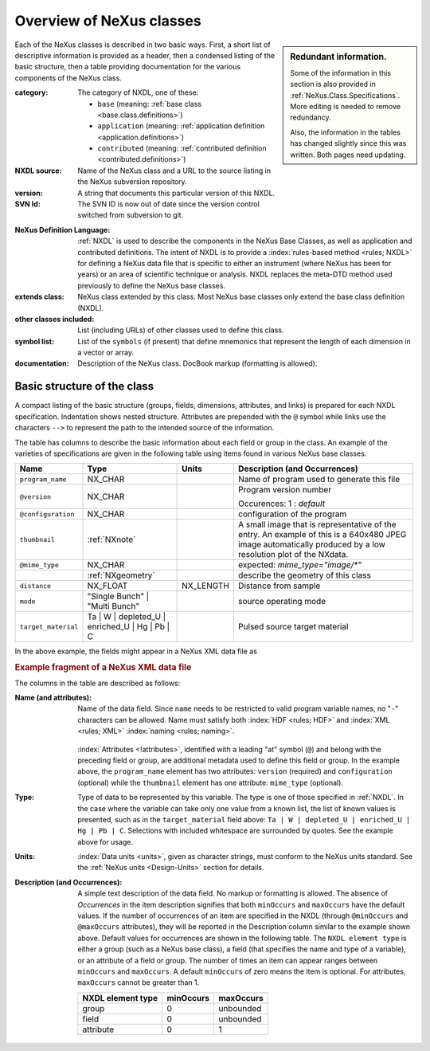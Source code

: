 .. _ClassDefinitions-Overview:

=========================
Overview of NeXus classes
=========================

.. FIXME: Redundant information

.. sidebar::  Redundant information.

   Some of the information in this section is also provided in
   :ref:`NeXus.Class.Specifications`.  More editing is needed
   to remove redundancy.
   
   Also, the information in the tables has changed slightly since this was written.
   Both pages need updating.

Each of the NeXus classes is described in two basic ways. First, a short list of
descriptive information is provided as a header, then a condensed listing of the
basic structure, then a table providing documentation for the various components
of the NeXus class.

:category:
    The category of NXDL, one of these:
    
    + ``base`` (meaning: :ref:`base class <base.class.definitions>`)
    + ``application`` (meaning: :ref:`application definition <application.definitions>`)
    + ``contributed`` (meaning: :ref:`contributed definition <contributed.definitions>`)

:NXDL source:
    Name of the NeXus class and a URL to the source listing in the NeXus
    subversion repository.

:version:
    A string that documents this particular
    version of this NXDL.

:SVN Id:
    The SVN ID is now out of date since the version control switched from
    subversion to git.

.. index:: NXDL

:NeXus Definition Language:
    :ref:`NXDL` is used to describe the components in the NeXus
    Base Classes, as well as application and contributed definitions.
    The intent of NXDL is to provide a
    :index:`rules-based method <rules; NXDL>`
    for defining a NeXus data file that is
    specific to either an instrument (where NeXus has been
    for years) or an area of scientific technique or analysis.
    NXDL replaces the meta-DTD method used previously to
    define the NeXus base classes.

:extends class:
    NeXus class extended by this class. Most NeXus base classes only
    extend the base class definition (NXDL).

:other classes included:
    List (including URLs) of other classes used to define this
    class.

:symbol list:
    List of the ``symbols`` (if present) that define mnemonics that
    represent the length of each dimension in a vector or array.

:documentation:
    Description of the NeXus class. DocBook markup (formatting is
    allowed).


Basic structure of the **class**
--------------------------------

A compact listing of the basic structure
(groups, fields, dimensions, attributes, and links)
is prepared for each NXDL specification.  Indentation shows
nested structure.  Attributes are prepended with the ``@``
symbol while links use the characters ``-->``
to represent the path to the intended source of the information.

The table has columns to describe the basic information about each field or group in
the class. An example of the varieties of specifications are given in the following
table using items found in various NeXus base classes.

.. tabularcolumns:: |l|L|l|L|

=================== ========================================================= ========= ================================================================
Name                Type                                                      Units     Description (and Occurrences)
=================== ========================================================= ========= ================================================================
``program_name``    NX_CHAR                                                             Name of program used to generate this file
``@version``        NX_CHAR                                                             Program version number

                                                                                        Occurences: 1 : *default*
``@configuration``  NX_CHAR                                                             configuration of the program
``thumbnail``       :ref:`NXnote`                                                       A small image that is representative of the entry. An example of
                                                                                        this is a 640x480 JPEG image automatically produced by a low
                                                                                        resolution plot of the NXdata.
``@mime_type``      NX_CHAR                                                             expected: *mime_type="image/\*"*

..                  :ref:`NXgeometry`                                                   describe the geometry of this class
``distance``        NX_FLOAT                                                  NX_LENGTH Distance from sample
``mode``            "Single Bunch"                                                      source operating mode
                    | "Multi Bunch"
``target_material`` Ta                                                                  Pulsed source target material
                    | W
                    | depleted_U
                    | enriched_U
                    | Hg
                    | Pb
                    | C
=================== ========================================================= ========= ================================================================

In the above example, the fields might appear in a NeXus XML data file as

.. compound::

	.. rubric:: Example fragment of a NeXus XML data file
	
	.. code-block:: xml
	    :linenos:
	
		<program_name version="1.0a" configuration="standard">
		    MaxSAS
		</program_name>
		<NXnote name="thumbnail" mime_type="image/*">
		    <!-- contents of an NXnote would appear here -->
		</NXnote>
		<distance units="mm">125.6</distance>
		<mode> Single Bunch </mode>
		<target_material>depleted_U</target_material>

The columns in the table are described as follows:

:Name (and attributes):
    Name of the data field.
    Since ``name`` needs to be restricted to valid
    program variable names,
    no "``-``" characters can be allowed.
    Name must satisfy both 
    :index:`HDF <rules; HDF>` and :index:`XML <rules; XML>`
    :index:`naming <rules; naming>`.

	.. code-block:: guess
	    :linenos:

		NameStartChar ::=  _ | a..z | A..Z
		NameChar      ::=  NameStartChar | 0..9
		Name          ::=  NameStartChar (NameChar)*
		
		Or, as a regular expression:    [_a-zA-Z][_a-zA-Z0-9]*
		equivalent regular expression:  [_a-zA-Z][\w_]*

    :index:`Attributes <!attributes>`,
    identified with a leading "at" symbol (``@``)
    and belong with the preceding field or group,
    are additional metadata used to define this field or group.
    In the example above, the
    ``program_name`` element has two attributes:
    ``version`` (required) and
    ``configuration`` (optional) while the
    ``thumbnail`` element has one attribute:
    ``mime_type`` (optional).

:Type:
    Type of data to be represented by this variable.
    The type is one of those specified in :ref:`NXDL`.
    In the case where the variable can take only one value from a known
    list, the list of known values is presented, such as in the
    ``target_material`` field above:
    ``Ta | W | depleted_U | enriched_U | Hg | Pb | C``.
    Selections with included whitespace are surrounded by quotes. See the
    example above for usage.

:Units:
    :index:`Data units <units>`,
    given as character strings,
    must conform to the NeXus units standard.
    See the :ref:`NeXus units <Design-Units>` section for details.

:Description (and Occurrences):
    A simple text description of the data field. No markup or formatting
    is allowed.
    The absence of *Occurrences* in the item
    description signifies that
    both ``minOccurs`` and ``maxOccurs`` have
    the default values.
    If the number of occurrences of an item are specified
    in the NXDL (through ``@minOccurs`` and
    ``@maxOccurs`` attributes), they will be reported in
    the Description column similar to the example shown above.
    Default values for occurrences are shown in the following table. The
    ``NXDL element type`` is either a group (such as a
    NeXus base class), a field (that specifies the name and type of a
    variable), or an attribute of a field or group. The number of times an
    item can appear ranges between ``minOccurs`` and
    ``maxOccurs``. A default ``minOccurs``
    of zero means the item is optional. For attributes,
    ``maxOccurs`` cannot be greater than 1.
    
    ================= ========= =========
    NXDL element type minOccurs maxOccurs
    ================= ========= =========
    group             0         unbounded
    field             0         unbounded
    attribute         0         1
    ================= ========= =========
